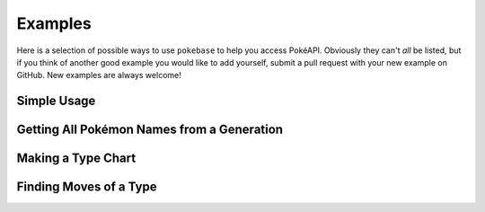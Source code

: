 Examples
========

Here is a selection of possible ways to use ``pokebase`` to help you access 
PokéAPI. Obviously they can't *all* be listed, but if you think of another 
good example you would like to add yourself, submit a pull request with
your new example on GitHub. New examples are always welcome! 

Simple Usage
------------

Getting All Pokémon Names from a Generation
-------------------------------------------

Making a Type Chart
-------------------

Finding Moves of a Type
-----------------------